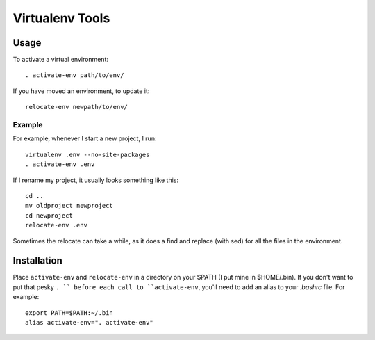 ================
Virtualenv Tools
================

Usage
-----

To activate a virtual environment::

    . activate-env path/to/env/

If you have moved an environment, to update it::

    relocate-env newpath/to/env/

Example
~~~~~~~

For example, whenever I start a new project, I run::

    virtualenv .env --no-site-packages
    . activate-env .env

If I rename my project, it usually looks something like this::

    cd ..
    mv oldproject newproject
    cd newproject
    relocate-env .env

Sometimes the relocate can take a while, as it does a find and replace (with 
sed) for all the files in the environment.

Installation
------------

Place ``activate-env`` and ``relocate-env`` in a directory on your $PATH (I put 
mine in $HOME/.bin).  If you don't want to put that pesky ``. `` before each
call to ``activate-env``, you'll need to add an alias to your *.bashrc* file.
For example::

    export PATH=$PATH:~/.bin
    alias activate-env=". activate-env"

